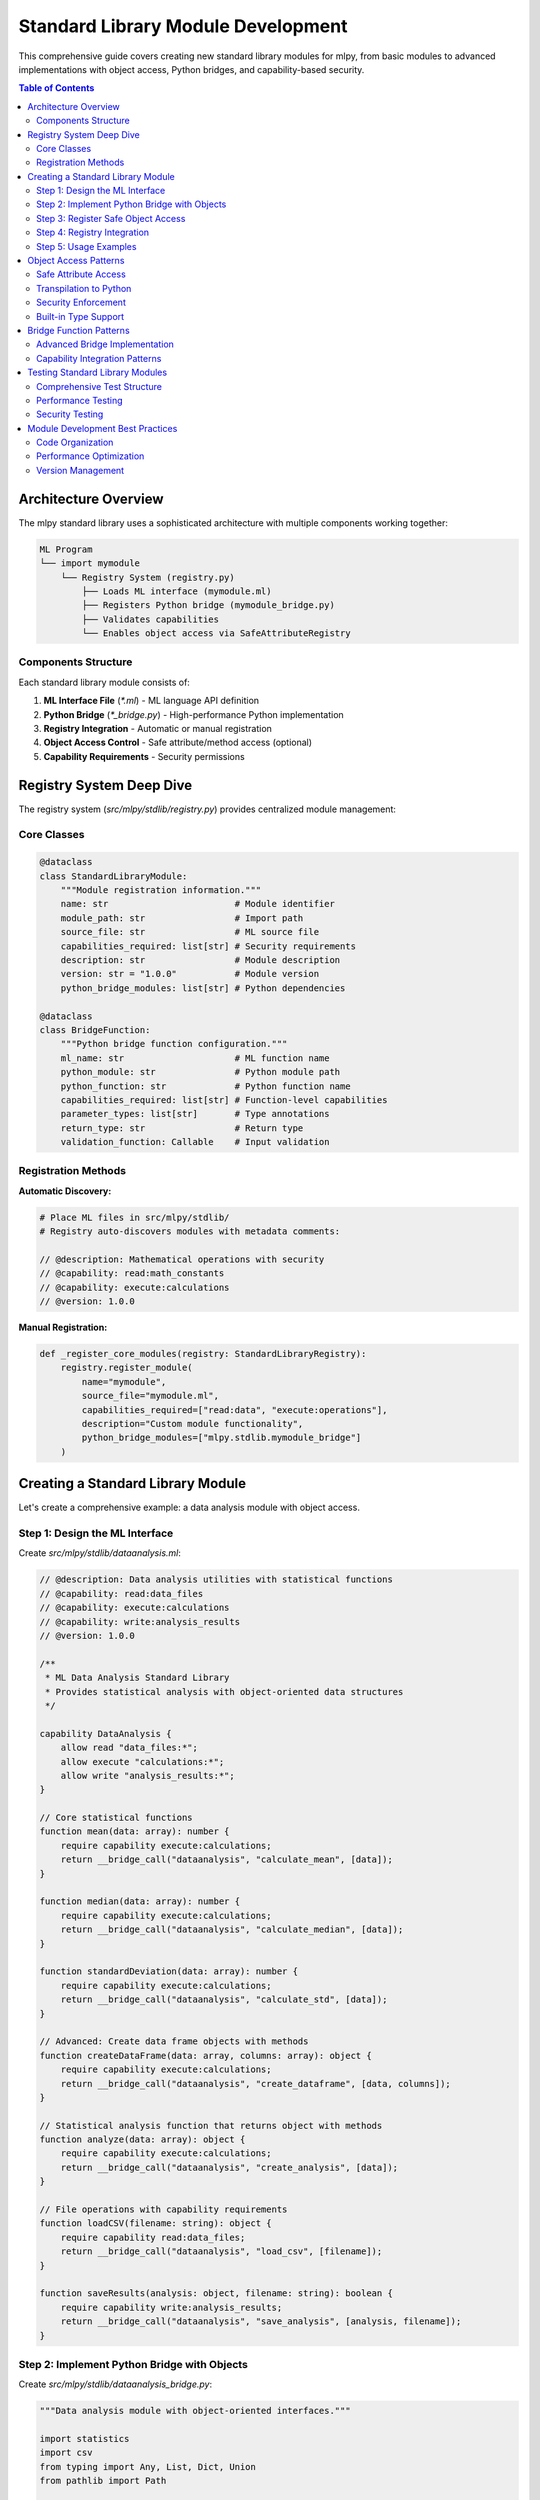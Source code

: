 =======================================
Standard Library Module Development
=======================================

This comprehensive guide covers creating new standard library modules for mlpy, from basic modules to advanced implementations with object access, Python bridges, and capability-based security.

.. contents:: Table of Contents
   :local:
   :depth: 3

Architecture Overview
=====================

The mlpy standard library uses a sophisticated architecture with multiple components working together:

.. code-block:: text

    ML Program
    └── import mymodule
        └── Registry System (registry.py)
            ├── Loads ML interface (mymodule.ml)
            ├── Registers Python bridge (mymodule_bridge.py)
            ├── Validates capabilities
            └── Enables object access via SafeAttributeRegistry

Components Structure
--------------------

Each standard library module consists of:

1. **ML Interface File** (`*.ml`) - ML language API definition
2. **Python Bridge** (`*_bridge.py`) - High-performance Python implementation
3. **Registry Integration** - Automatic or manual registration
4. **Object Access Control** - Safe attribute/method access (optional)
5. **Capability Requirements** - Security permissions

Registry System Deep Dive
==========================

The registry system (`src/mlpy/stdlib/registry.py`) provides centralized module management:

Core Classes
------------

.. code-block:: python

    @dataclass
    class StandardLibraryModule:
        """Module registration information."""
        name: str                        # Module identifier
        module_path: str                 # Import path
        source_file: str                 # ML source file
        capabilities_required: list[str] # Security requirements
        description: str                 # Module description
        version: str = "1.0.0"           # Module version
        python_bridge_modules: list[str] # Python dependencies

    @dataclass
    class BridgeFunction:
        """Python bridge function configuration."""
        ml_name: str                     # ML function name
        python_module: str               # Python module path
        python_function: str             # Python function name
        capabilities_required: list[str] # Function-level capabilities
        parameter_types: list[str]       # Type annotations
        return_type: str                 # Return type
        validation_function: Callable    # Input validation

Registration Methods
-------------------

**Automatic Discovery:**

.. code-block:: python

    # Place ML files in src/mlpy/stdlib/
    # Registry auto-discovers modules with metadata comments:

    // @description: Mathematical operations with security
    // @capability: read:math_constants
    // @capability: execute:calculations
    // @version: 1.0.0

**Manual Registration:**

.. code-block:: python

    def _register_core_modules(registry: StandardLibraryRegistry):
        registry.register_module(
            name="mymodule",
            source_file="mymodule.ml",
            capabilities_required=["read:data", "execute:operations"],
            description="Custom module functionality",
            python_bridge_modules=["mlpy.stdlib.mymodule_bridge"]
        )

Creating a Standard Library Module
===================================

Let's create a comprehensive example: a data analysis module with object access.

Step 1: Design the ML Interface
-------------------------------

Create `src/mlpy/stdlib/dataanalysis.ml`:

.. code-block:: ml

    // @description: Data analysis utilities with statistical functions
    // @capability: read:data_files
    // @capability: execute:calculations
    // @capability: write:analysis_results
    // @version: 1.0.0

    /**
     * ML Data Analysis Standard Library
     * Provides statistical analysis with object-oriented data structures
     */

    capability DataAnalysis {
        allow read "data_files:*";
        allow execute "calculations:*";
        allow write "analysis_results:*";
    }

    // Core statistical functions
    function mean(data: array): number {
        require capability execute:calculations;
        return __bridge_call("dataanalysis", "calculate_mean", [data]);
    }

    function median(data: array): number {
        require capability execute:calculations;
        return __bridge_call("dataanalysis", "calculate_median", [data]);
    }

    function standardDeviation(data: array): number {
        require capability execute:calculations;
        return __bridge_call("dataanalysis", "calculate_std", [data]);
    }

    // Advanced: Create data frame objects with methods
    function createDataFrame(data: array, columns: array): object {
        require capability execute:calculations;
        return __bridge_call("dataanalysis", "create_dataframe", [data, columns]);
    }

    // Statistical analysis function that returns object with methods
    function analyze(data: array): object {
        require capability execute:calculations;
        return __bridge_call("dataanalysis", "create_analysis", [data]);
    }

    // File operations with capability requirements
    function loadCSV(filename: string): object {
        require capability read:data_files;
        return __bridge_call("dataanalysis", "load_csv", [filename]);
    }

    function saveResults(analysis: object, filename: string): boolean {
        require capability write:analysis_results;
        return __bridge_call("dataanalysis", "save_analysis", [analysis, filename]);
    }

Step 2: Implement Python Bridge with Objects
--------------------------------------------

Create `src/mlpy/stdlib/dataanalysis_bridge.py`:

.. code-block:: python

    """Data analysis module with object-oriented interfaces."""

    import statistics
    import csv
    from typing import Any, List, Dict, Union
    from pathlib import Path

    from mlpy.runtime.capabilities.manager import require_capability
    from mlpy.ml.errors.exceptions import MLRuntimeError
    from mlpy.stdlib.runtime_helpers import safe_attr_access


    class DataFrame:
        """ML-compatible DataFrame with safe attribute access."""

        def __init__(self, data: List[List[Any]], columns: List[str]):
            self._data = data
            self._columns = columns
            self._validate_structure()

        def _validate_structure(self):
            """Validate data structure integrity."""
            if not self._data:
                return

            expected_cols = len(self._columns)
            for i, row in enumerate(self._data):
                if len(row) != expected_cols:
                    raise MLRuntimeError(f"Row {i} has {len(row)} values, expected {expected_cols}")

        # Properties accessible from ML code
        @property
        def columns(self) -> List[str]:
            """Get column names."""
            return self._columns.copy()

        @property
        def rows(self) -> int:
            """Get number of rows."""
            return len(self._data)

        @property
        def shape(self) -> Dict[str, int]:
            """Get dataframe shape."""
            return {"rows": len(self._data), "columns": len(self._columns)}

        # Methods accessible from ML code
        def head(self, n: int = 5) -> List[List[Any]]:
            """Get first n rows."""
            return self._data[:n]

        def tail(self, n: int = 5) -> List[List[Any]]:
            """Get last n rows."""
            return self._data[-n:] if n <= len(self._data) else self._data

        def column(self, name: str) -> List[Any]:
            """Get column data by name."""
            try:
                col_index = self._columns.index(name)
                return [row[col_index] for row in self._data]
            except ValueError:
                raise MLRuntimeError(f"Column '{name}' not found")

        def filter(self, column_name: str, condition: str, value: Any) -> 'DataFrame':
            """Filter rows based on condition."""
            col_data = self.column(column_name)
            col_index = self._columns.index(column_name)

            filtered_rows = []
            for i, row in enumerate(self._data):
                cell_value = row[col_index]

                if condition == "equals" and cell_value == value:
                    filtered_rows.append(row)
                elif condition == "greater" and isinstance(cell_value, (int, float)) and cell_value > value:
                    filtered_rows.append(row)
                elif condition == "less" and isinstance(cell_value, (int, float)) and cell_value < value:
                    filtered_rows.append(row)
                elif condition == "contains" and isinstance(cell_value, str) and value in cell_value:
                    filtered_rows.append(row)

            return DataFrame(filtered_rows, self._columns)

        def summarize(self) -> Dict[str, Any]:
            """Generate summary statistics."""
            summary = {"columns": len(self._columns), "rows": len(self._data)}

            for col_name in self._columns:
                col_data = self.column(col_name)
                numeric_data = [x for x in col_data if isinstance(x, (int, float))]

                if numeric_data:
                    summary[f"{col_name}_mean"] = statistics.mean(numeric_data)
                    summary[f"{col_name}_median"] = statistics.median(numeric_data)
                    if len(numeric_data) > 1:
                        summary[f"{col_name}_std"] = statistics.stdev(numeric_data)

            return summary


    class StatisticalAnalysis:
        """Analysis result object with computed statistics."""

        def __init__(self, data: List[Union[int, float]]):
            self._data = data
            self._computed_stats = {}
            self._compute_basic_stats()

        def _compute_basic_stats(self):
            """Pre-compute basic statistics."""
            if not self._data:
                return

            numeric_data = [x for x in self._data if isinstance(x, (int, float))]
            if not numeric_data:
                return

            self._computed_stats = {
                "count": len(numeric_data),
                "mean": statistics.mean(numeric_data),
                "median": statistics.median(numeric_data),
                "min": min(numeric_data),
                "max": max(numeric_data),
            }

            if len(numeric_data) > 1:
                self._computed_stats["std"] = statistics.stdev(numeric_data)
                self._computed_stats["variance"] = statistics.variance(numeric_data)

        # Properties accessible from ML
        @property
        def mean(self) -> float:
            return self._computed_stats.get("mean", 0.0)

        @property
        def median(self) -> float:
            return self._computed_stats.get("median", 0.0)

        @property
        def std(self) -> float:
            return self._computed_stats.get("std", 0.0)

        @property
        def count(self) -> int:
            return self._computed_stats.get("count", 0)

        # Methods accessible from ML
        def summary(self) -> Dict[str, Any]:
            """Get complete statistical summary."""
            return self._computed_stats.copy()

        def percentile(self, p: float) -> float:
            """Calculate percentile."""
            if not 0 <= p <= 100:
                raise MLRuntimeError("Percentile must be between 0 and 100")

            numeric_data = [x for x in self._data if isinstance(x, (int, float))]
            if not numeric_data:
                return 0.0

            return statistics.quantiles(numeric_data, n=100)[int(p)-1] if p > 0 else min(numeric_data)

        def zscore(self, value: float) -> float:
            """Calculate z-score for a value."""
            if self.std == 0:
                return 0.0
            return (value - self.mean) / self.std


    # Bridge function implementations
    class DataAnalysisModule:
        """Main module with bridge functions."""

        @staticmethod
        @require_capability("execute:calculations")
        def calculate_mean(data: List[Union[int, float]]) -> float:
            """Calculate arithmetic mean."""
            numeric_data = [x for x in data if isinstance(x, (int, float))]
            if not numeric_data:
                raise MLRuntimeError("No numeric data provided")
            return statistics.mean(numeric_data)

        @staticmethod
        @require_capability("execute:calculations")
        def calculate_median(data: List[Union[int, float]]) -> float:
            """Calculate median value."""
            numeric_data = [x for x in data if isinstance(x, (int, float))]
            if not numeric_data:
                raise MLRuntimeError("No numeric data provided")
            return statistics.median(numeric_data)

        @staticmethod
        @require_capability("execute:calculations")
        def calculate_std(data: List[Union[int, float]]) -> float:
            """Calculate standard deviation."""
            numeric_data = [x for x in data if isinstance(x, (int, float))]
            if len(numeric_data) < 2:
                raise MLRuntimeError("Need at least 2 numeric values for standard deviation")
            return statistics.stdev(numeric_data)

        @staticmethod
        @require_capability("execute:calculations")
        def create_dataframe(data: List[List[Any]], columns: List[str]) -> DataFrame:
            """Create DataFrame object with methods."""
            return DataFrame(data, columns)

        @staticmethod
        @require_capability("execute:calculations")
        def create_analysis(data: List[Union[int, float]]) -> StatisticalAnalysis:
            """Create analysis object with statistical methods."""
            return StatisticalAnalysis(data)

        @staticmethod
        @require_capability("read:data_files")
        def load_csv(filename: str) -> DataFrame:
            """Load CSV file into DataFrame."""
            try:
                filepath = Path(filename)
                if not filepath.exists():
                    raise MLRuntimeError(f"File {filename} does not exist")

                with open(filepath, 'r', newline='', encoding='utf-8') as csvfile:
                    # Detect delimiter
                    sample = csvfile.read(1024)
                    csvfile.seek(0)
                    sniffer = csv.Sniffer()
                    delimiter = sniffer.sniff(sample).delimiter

                    reader = csv.reader(csvfile, delimiter=delimiter)
                    rows = list(reader)

                    if not rows:
                        raise MLRuntimeError("CSV file is empty")

                    # First row as headers
                    columns = rows[0]
                    data = rows[1:]

                    # Convert numeric values
                    processed_data = []
                    for row in data:
                        processed_row = []
                        for cell in row:
                            try:
                                # Try to convert to number
                                if '.' in cell:
                                    processed_row.append(float(cell))
                                else:
                                    processed_row.append(int(cell))
                            except ValueError:
                                # Keep as string
                                processed_row.append(cell)
                        processed_data.append(processed_row)

                    return DataFrame(processed_data, columns)

            except Exception as e:
                raise MLRuntimeError(f"Failed to load CSV: {e}")

        @staticmethod
        @require_capability("write:analysis_results")
        def save_analysis(analysis: StatisticalAnalysis, filename: str) -> bool:
            """Save analysis results to file."""
            try:
                summary = analysis.summary()

                with open(filename, 'w', encoding='utf-8') as f:
                    f.write("Statistical Analysis Results\\n")
                    f.write("=" * 30 + "\\n\\n")

                    for key, value in summary.items():
                        f.write(f"{key}: {value}\\n")

                return True

            except Exception as e:
                raise MLRuntimeError(f"Failed to save analysis: {e}")


    # Validation functions for bridge calls
    def validate_numeric_array(args: List[Any]) -> None:
        """Validate numeric array input."""
        if len(args) != 1:
            raise ValueError("Function requires exactly 1 argument")

        data = args[0]
        if not isinstance(data, list):
            raise ValueError("Argument must be an array")

        if not data:
            raise ValueError("Array cannot be empty")

        numeric_count = sum(1 for x in data if isinstance(x, (int, float)))
        if numeric_count == 0:
            raise ValueError("Array must contain at least one numeric value")


    def validate_dataframe_creation(args: List[Any]) -> None:
        """Validate DataFrame creation arguments."""
        if len(args) != 2:
            raise ValueError("createDataFrame requires exactly 2 arguments")

        data, columns = args

        if not isinstance(data, list) or not isinstance(columns, list):
            raise ValueError("Both arguments must be arrays")

        if not columns:
            raise ValueError("Columns array cannot be empty")

        if not all(isinstance(col, str) for col in columns):
            raise ValueError("All column names must be strings")


    def validate_csv_filename(args: List[Any]) -> None:
        """Validate CSV filename."""
        if len(args) != 1:
            raise ValueError("loadCSV requires exactly 1 argument")

        filename = args[0]
        if not isinstance(filename, str):
            raise ValueError("Filename must be a string")

        if not filename.endswith('.csv'):
            raise ValueError("File must have .csv extension")


    # Export bridge functions and validators
    DATAANALYSIS_FUNCTIONS = {
        'calculate_mean': DataAnalysisModule.calculate_mean,
        'calculate_median': DataAnalysisModule.calculate_median,
        'calculate_std': DataAnalysisModule.calculate_std,
        'create_dataframe': DataAnalysisModule.create_dataframe,
        'create_analysis': DataAnalysisModule.create_analysis,
        'load_csv': DataAnalysisModule.load_csv,
        'save_analysis': DataAnalysisModule.save_analysis,
    }

    DATAANALYSIS_VALIDATORS = {
        'calculate_mean': validate_numeric_array,
        'calculate_median': validate_numeric_array,
        'calculate_std': validate_numeric_array,
        'create_dataframe': validate_dataframe_creation,
        'create_analysis': validate_numeric_array,
        'load_csv': validate_csv_filename,
    }

Step 3: Register Safe Object Access
-----------------------------------

To enable object method/attribute access from ML code, you must register safe attributes with the SafeAttributeRegistry. This security system ensures only whitelisted attributes/methods can be accessed.

**Core Pattern - Register in Bridge Module:**

.. code-block:: python

    # Add to dataanalysis_bridge.py
    from mlpy.ml.codegen.safe_attribute_registry import get_safe_registry, SafeAttribute, AttributeAccessType

    def register_safe_attributes():
        """Register safe attributes for our custom classes."""
        registry = get_safe_registry()

        # DataFrame safe attributes
        dataframe_attributes = {
            "columns": SafeAttribute("columns", AttributeAccessType.PROPERTY, [], "Column names"),
            "rows": SafeAttribute("rows", AttributeAccessType.PROPERTY, [], "Number of rows"),
            "shape": SafeAttribute("shape", AttributeAccessType.PROPERTY, [], "DataFrame shape"),
            "head": SafeAttribute("head", AttributeAccessType.METHOD, [], "Get first n rows"),
            "tail": SafeAttribute("tail", AttributeAccessType.METHOD, [], "Get last n rows"),
            "column": SafeAttribute("column", AttributeAccessType.METHOD, [], "Get column data"),
            "filter": SafeAttribute("filter", AttributeAccessType.METHOD, [], "Filter rows"),
            "summarize": SafeAttribute("summarize", AttributeAccessType.METHOD, [], "Generate summary"),
        }
        registry.register_builtin_type(DataFrame, dataframe_attributes)

        # StatisticalAnalysis safe attributes
        analysis_attributes = {
            "mean": SafeAttribute("mean", AttributeAccessType.PROPERTY, [], "Mean value"),
            "median": SafeAttribute("median", AttributeAccessType.PROPERTY, [], "Median value"),
            "std": SafeAttribute("std", AttributeAccessType.PROPERTY, [], "Standard deviation"),
            "count": SafeAttribute("count", AttributeAccessType.PROPERTY, [], "Count of values"),
            "summary": SafeAttribute("summary", AttributeAccessType.METHOD, [], "Full summary"),
            "percentile": SafeAttribute("percentile", AttributeAccessType.METHOD, [], "Calculate percentile"),
            "zscore": SafeAttribute("zscore", AttributeAccessType.METHOD, [], "Calculate z-score"),
        }
        registry.register_builtin_type(StatisticalAnalysis, analysis_attributes)

    # Register attributes when module is imported
    register_safe_attributes()

**Alternative Pattern - Register in SafeAttributeRegistry (Centralized):**

For core standard library classes, you can register directly in the SafeAttributeRegistry initialization:

.. code-block:: python

    # In src/mlpy/ml/codegen/safe_attribute_registry.py
    def _init_ml_stdlib_types(self):
        """Initialize safe attributes for ML stdlib classes."""

        # RegexPattern class safe methods
        regex_pattern_safe_methods = {
            "test": SafeAttribute("test", AttributeAccessType.METHOD, [], "Test if pattern matches text"),
            "find_all": SafeAttribute("find_all", AttributeAccessType.METHOD, [], "Find all matches in text"),
            "find_first": SafeAttribute("find_first", AttributeAccessType.METHOD, [], "Find first match in text"),
            "toString": SafeAttribute("toString", AttributeAccessType.METHOD, [], "Return string representation"),
            "is_valid": SafeAttribute("is_valid", AttributeAccessType.METHOD, [], "Check if pattern is valid"),
        }

        # Register RegexPattern class with fallback support
        try:
            from ...stdlib.regex_bridge import RegexPattern
            self._safe_attributes[RegexPattern] = regex_pattern_safe_methods
        except ImportError:
            # If import fails, register by class name for runtime lookup
            self._custom_classes["RegexPattern"] = regex_pattern_safe_methods

**Registration Methods Comparison:**

+---------------------------+------------------------+------------------------+
| Aspect                    | Bridge Module          | SafeAttributeRegistry  |
+===========================+========================+========================+
| **Location**              | Your bridge file       | Central registry       |
+---------------------------+------------------------+------------------------+
| **When to Use**           | Module-specific        | Core stdlib classes    |
+---------------------------+------------------------+------------------------+
| **Import Dependencies**   | None                   | Must import your class |
+---------------------------+------------------------+------------------------+
| **Fallback Support**     | No                     | Yes (by class name)    |
+---------------------------+------------------------+------------------------+
| **Module Isolation**     | High                   | Lower                  |
+---------------------------+------------------------+------------------------+

**Security Validation:**

The registry enforces security through multiple mechanisms:

.. code-block:: python

    class SafeAttributeRegistry:
        def is_safe_access(self, obj_type: Type, attr_name: str) -> bool:
            """Multi-layer security validation."""

            # 1. Block dangerous patterns (like __class__, eval, etc.)
            if attr_name in self._dangerous_patterns:
                return False

            # 2. Check type-based whitelist
            if obj_type in self._safe_attributes:
                attr_info = self._safe_attributes[obj_type].get(attr_name)
                return attr_info is not None and attr_info.access_type != AttributeAccessType.FORBIDDEN

            # 3. Check custom class whitelist by name (fallback)
            class_name = getattr(obj_type, '__name__', str(obj_type))
            if class_name in self._custom_classes:
                attr_info = self._custom_classes[class_name].get(attr_name)
                return attr_info is not None and attr_info.access_type != AttributeAccessType.FORBIDDEN

            # 4. Default: deny access
            return False

Step 4: Registry Integration
----------------------------

Update `src/mlpy/stdlib/registry.py` to register the module:

.. code-block:: python

    def _register_core_modules(registry: StandardLibraryRegistry) -> None:
        """Register core standard library modules."""

        # ... existing modules ...

        # Data Analysis module
        registry.register_module(
            name="dataanalysis",
            source_file="dataanalysis.ml",
            capabilities_required=[
                "read:data_files",
                "execute:calculations",
                "write:analysis_results"
            ],
            description="Data analysis utilities with statistical functions",
            version="1.0.0",
            python_bridge_modules=["mlpy.stdlib.dataanalysis_bridge"]
        )

        # Register bridge functions
        dataanalysis_functions = [
            ("calculate_mean", "mlpy.stdlib.dataanalysis_bridge", "DataAnalysisModule.calculate_mean", ["execute:calculations"]),
            ("calculate_median", "mlpy.stdlib.dataanalysis_bridge", "DataAnalysisModule.calculate_median", ["execute:calculations"]),
            ("calculate_std", "mlpy.stdlib.dataanalysis_bridge", "DataAnalysisModule.calculate_std", ["execute:calculations"]),
            ("create_dataframe", "mlpy.stdlib.dataanalysis_bridge", "DataAnalysisModule.create_dataframe", ["execute:calculations"]),
            ("create_analysis", "mlpy.stdlib.dataanalysis_bridge", "DataAnalysisModule.create_analysis", ["execute:calculations"]),
            ("load_csv", "mlpy.stdlib.dataanalysis_bridge", "DataAnalysisModule.load_csv", ["read:data_files"]),
            ("save_analysis", "mlpy.stdlib.dataanalysis_bridge", "DataAnalysisModule.save_analysis", ["write:analysis_results"]),
        ]

        from mlpy.stdlib.dataanalysis_bridge import DATAANALYSIS_VALIDATORS

        for ml_name, py_module, py_func, caps in dataanalysis_functions:
            registry.register_bridge_function(
                module_name="dataanalysis",
                ml_name=ml_name,
                python_module=py_module,
                python_function=py_func,
                capabilities_required=caps,
                validation_function=DATAANALYSIS_VALIDATORS.get(ml_name)
            )

Step 5: Usage Examples
----------------------

Create `docs/examples/dataanalysis-examples.ml`:

.. code-block:: ml

    import dataanalysis;

    // Example 1: Basic statistical analysis
    function analyzeTestScores() {
        scores = [85, 92, 78, 96, 88, 79, 85, 90, 87, 93];

        // Create analysis object with methods
        analysis = dataanalysis.analyze(scores);

        // Access properties
        print("Mean: " + analysis.mean);
        print("Median: " + analysis.median);
        print("Standard Deviation: " + analysis.std);
        print("Count: " + analysis.count);

        // Call methods
        summary = analysis.summary();
        q75 = analysis.percentile(75);

        return {
            "summary": summary,
            "q75": q75,
            "analysis": analysis
        };
    }

    // Example 2: DataFrame operations with object methods
    function processCustomerData() {
        // Sample customer data
        data = [
            ["Alice", 25, 50000, "Engineering"],
            ["Bob", 30, 60000, "Marketing"],
            ["Charlie", 28, 55000, "Engineering"],
            ["Diana", 35, 70000, "Sales"],
            ["Eve", 27, 52000, "Engineering"]
        ];

        columns = ["name", "age", "salary", "department"];

        // Create DataFrame object
        df = dataanalysis.createDataFrame(data, columns);

        // Access properties using object syntax
        print("DataFrame shape: " + df.rows + " x " + df.columns.length);
        print("Columns: " + df.columns);

        // Use methods
        first_three = df.head(3);
        engineering_employees = df.filter("department", "equals", "Engineering");
        summary = df.summarize();

        // Get specific column data
        salaries = df.column("salary");
        salary_analysis = dataanalysis.analyze(salaries);

        return {
            "total_employees": df.rows,
            "engineering_count": engineering_employees.rows,
            "avg_salary": salary_analysis.mean,
            "salary_summary": summary
        };
    }

    // Example 3: CSV file processing
    function processCSVData(filename) {
        try {
            // Load CSV file into DataFrame
            data = dataanalysis.loadCSV(filename);

            print("Loaded " + data.rows + " rows with columns: " + data.columns);

            // Process numeric columns
            results = {};
            for (i = 0; i < data.columns.length; i++) {
                column_name = data.columns[i];
                column_data = data.column(column_name);

                // Check if column contains numbers
                numeric_values = [];
                for (j = 0; j < column_data.length; j++) {
                    if (typeof(column_data[j]) == "number") {
                        numeric_values.append(column_data[j]);
                    }
                }

                if (numeric_values.length > 0) {
                    analysis = dataanalysis.analyze(numeric_values);
                    results[column_name + "_mean"] = analysis.mean;
                    results[column_name + "_std"] = analysis.std;
                }
            }

            return results;

        } catch (error) {
            print("Error processing CSV: " + error);
            return null;
        }
    }

Object Access Patterns
=======================

The mlpy standard library supports safe object-oriented programming through the SafeAttributeRegistry system.

Safe Attribute Access
---------------------

Objects returned from standard library functions can have their attributes and methods accessed safely:

.. code-block:: ml

    import dataanalysis;

    // Object with properties and methods
    analysis = dataanalysis.analyze([1, 2, 3, 4, 5]);

    // Property access (generates: analysis.mean)
    mean_value = analysis.mean;

    // Method calls (generates: analysis.percentile(50))
    median_via_percentile = analysis.percentile(50);

    // Complex method calls
    summary = analysis.summary();

Transpilation to Python
-----------------------

ML object access transpiles to secure Python using runtime helpers:

.. code-block:: python

    # ML code: analysis.mean
    # Transpiles to:
    from mlpy.stdlib.runtime_helpers import safe_attr_access
    mean_value = safe_attr_access(analysis, "mean")

    # ML code: analysis.percentile(50)
    # Transpiles to:
    percentile_result = safe_attr_access(analysis, "percentile", 50)

Security Enforcement
-------------------

The SafeAttributeRegistry enforces security by:

1. **Whitelist-based Access**: Only registered attributes/methods are accessible
2. **Type-based Validation**: Different rules for different object types
3. **Capability Requirements**: Some attributes may require additional capabilities
4. **Dangerous Pattern Blocking**: Prevents access to `__*__` attributes

.. code-block:: python

    # In your bridge module
    from mlpy.ml.codegen.safe_attribute_registry import get_safe_registry, SafeAttribute, AttributeAccessType

    def register_your_class_attributes():
        registry = get_safe_registry()

        # Define safe attributes for your class
        safe_attributes = {
            "safe_property": SafeAttribute("safe_property", AttributeAccessType.PROPERTY),
            "safe_method": SafeAttribute("safe_method", AttributeAccessType.METHOD),
            "dangerous_attr": SafeAttribute("dangerous_attr", AttributeAccessType.FORBIDDEN)
        }

        registry.register_builtin_type(YourClass, safe_attributes)

Built-in Type Support
---------------------

The registry already includes comprehensive support for Python built-ins:

- **str**: 28+ safe methods (upper, lower, split, replace, etc.)
- **list**: append, extend, remove, index, count, etc.
- **dict**: keys, values, items, get, etc.
- **int/float**: Basic numeric operations

Bridge Function Patterns
=========================

Advanced Bridge Implementation
------------------------------

.. code-block:: python

    class AdvancedModule:
        """Advanced bridge patterns for complex modules."""

        @staticmethod
        @require_capability("module:advanced:computation")
        def complex_function(data: Any, options: Dict[str, Any] = None) -> Any:
            """Example of complex bridge function with options."""

            # 1. Parameter validation
            if not isinstance(data, (list, dict)):
                raise MLRuntimeError("Data must be array or object")

            options = options or {}

            # 2. Capability-based feature gating
            if options.get("use_advanced_features"):
                capability_manager = get_capability_manager()
                if not capability_manager.has_capability("module:advanced:premium"):
                    raise MLRuntimeError("Advanced features require premium capability")

            # 3. Complex processing with error handling
            try:
                result = perform_complex_operation(data, options)

                # 4. Return object with methods if needed
                if options.get("return_analysis_object"):
                    return AnalysisResult(result)
                else:
                    return result

            except Exception as e:
                # 5. Convert to ML-friendly error
                raise MLRuntimeError(f"Complex operation failed: {e}")

Capability Integration Patterns
-------------------------------

.. code-block:: python

    # Method-level capabilities
    @require_capability("file:read:csv")
    def read_csv_file(filename: str) -> DataFrame:
        """Read CSV with file access capability."""
        pass

    # Dynamic capability checking
    def flexible_operation(data: Any, mode: str) -> Any:
        """Operation that requires different capabilities based on mode."""
        capability_manager = get_capability_manager()

        if mode == "safe":
            if not capability_manager.has_capability("operation:safe"):
                raise MLRuntimeError("Safe mode requires 'operation:safe' capability")
        elif mode == "advanced":
            required_caps = ["operation:advanced", "computation:intensive"]
            for cap in required_caps:
                if not capability_manager.has_capability(cap):
                    raise MLRuntimeError(f"Advanced mode requires '{cap}' capability")

        return process_with_mode(data, mode)

Testing Standard Library Modules
=================================

Comprehensive Test Structure
----------------------------

.. code-block:: python

    """Complete test suite for standard library modules."""

    import pytest
    from mlpy.ml.transpiler import transpile_ml_code, execute_ml_code_sandbox
    from mlpy.runtime.sandbox.config import SandboxConfig
    from mlpy.runtime.capabilities.manager import CapabilityContext


    class TestDataAnalysisModule:
        """Test data analysis module functionality."""

        def test_basic_statistical_functions(self):
            """Test basic statistical calculations."""
            ml_code = '''
            import dataanalysis;

            function testStats() {
                data = [1, 2, 3, 4, 5, 6, 7, 8, 9, 10];

                mean = dataanalysis.mean(data);
                median = dataanalysis.median(data);
                std = dataanalysis.standardDeviation(data);

                return {
                    "mean": mean,
                    "median": median,
                    "std": std
                };
            }
            '''

            capabilities = CapabilityContext()
            capabilities.grant("execute:calculations", "execute")

            result = execute_ml_code_sandbox(ml_code, capabilities=capabilities)

            assert result.success
            stats = result.return_value
            assert abs(stats["mean"] - 5.5) < 0.001
            assert stats["median"] == 5.5
            assert abs(stats["std"] - 3.027) < 0.01

        def test_object_method_access(self):
            """Test object-oriented interface."""
            ml_code = '''
            import dataanalysis;

            function testObjectAccess() {
                data = [10, 20, 30, 40, 50];
                analysis = dataanalysis.analyze(data);

                // Test property access
                mean = analysis.mean;
                count = analysis.count;

                // Test method calls
                summary = analysis.summary();
                q90 = analysis.percentile(90);

                return {
                    "mean": mean,
                    "count": count,
                    "summary_mean": summary.mean,
                    "q90": q90
                };
            }
            '''

            capabilities = CapabilityContext()
            capabilities.grant("execute:calculations", "execute")

            result = execute_ml_code_sandbox(ml_code, capabilities=capabilities)

            assert result.success
            obj_result = result.return_value
            assert obj_result["mean"] == 30.0
            assert obj_result["count"] == 5
            assert obj_result["summary_mean"] == 30.0
            assert obj_result["q90"] > 40  # 90th percentile should be > 40

        def test_dataframe_operations(self):
            """Test DataFrame object functionality."""
            ml_code = '''
            import dataanalysis;

            function testDataFrame() {
                data = [
                    ["Alice", 25, 50000],
                    ["Bob", 30, 60000],
                    ["Charlie", 28, 55000]
                ];
                columns = ["name", "age", "salary"];

                df = dataanalysis.createDataFrame(data, columns);

                // Test properties
                row_count = df.rows;
                col_names = df.columns;
                shape = df.shape;

                // Test methods
                first_two = df.head(2);
                ages = df.column("age");
                high_earners = df.filter("salary", "greater", 55000);
                summary = df.summarize();

                return {
                    "rows": row_count,
                    "columns": col_names,
                    "shape": shape,
                    "first_two_count": first_two.length,
                    "ages": ages,
                    "high_earners_count": high_earners.rows,
                    "has_summary": summary != null
                };
            }
            '''

            capabilities = CapabilityContext()
            capabilities.grant("execute:calculations", "execute")

            result = execute_ml_code_sandbox(ml_code, capabilities=capabilities)

            assert result.success
            df_result = result.return_value
            assert df_result["rows"] == 3
            assert df_result["columns"] == ["name", "age", "salary"]
            assert df_result["shape"]["rows"] == 3
            assert df_result["shape"]["columns"] == 3
            assert df_result["first_two_count"] == 2
            assert df_result["ages"] == [25, 30, 28]
            assert df_result["high_earners_count"] == 1  # Only Bob
            assert df_result["has_summary"] is True

        def test_capability_enforcement(self):
            """Test that capabilities are properly enforced."""
            ml_code = '''
            import dataanalysis;

            function testUnauthorized() {
                return dataanalysis.loadCSV("test.csv");  // Should fail
            }
            '''

            # No file read capability granted
            capabilities = CapabilityContext()
            capabilities.grant("execute:calculations", "execute")

            result = execute_ml_code_sandbox(ml_code, capabilities=capabilities)

            assert not result.success
            assert "capability" in result.error.lower()

        def test_error_handling(self):
            """Test error handling and validation."""
            ml_code = '''
            import dataanalysis;

            function testErrorHandling() {
                try {
                    // This should fail - empty array
                    result = dataanalysis.mean([]);
                    return "should_not_reach";
                } catch (error) {
                    return "error_caught";
                }
            }
            '''

            capabilities = CapabilityContext()
            capabilities.grant("execute:calculations", "execute")

            result = execute_ml_code_sandbox(ml_code, capabilities=capabilities)

            assert result.success
            assert result.return_value == "error_caught"

Performance Testing
-------------------

.. code-block:: python

    class TestDataAnalysisPerformance:
        """Performance tests for data analysis module."""

        def test_large_dataset_performance(self, benchmark):
            """Test performance with large datasets."""

            def setup():
                import random
                # Generate large dataset
                data = [random.randint(1, 1000) for _ in range(10000)]
                return {"data": data}

            def analysis_operation(params):
                ml_code = f'''
                import dataanalysis;

                function performAnalysis() {{
                    data = {params["data"]};
                    analysis = dataanalysis.analyze(data);
                    return analysis.summary();
                }}
                '''

                capabilities = CapabilityContext()
                capabilities.grant("execute:calculations", "execute")

                result = execute_ml_code_sandbox(ml_code, capabilities=capabilities)
                return result.return_value

            result = benchmark.pedantic(analysis_operation, setup=setup, rounds=5)
            assert result is not None
            assert "mean" in result

Security Testing
----------------

.. code-block:: python

    class TestDataAnalysisSecurity:
        """Security tests for data analysis module."""

        def test_object_access_security(self):
            """Test that dangerous object access is blocked."""
            ml_code = '''
            import dataanalysis;

            function testDangerousAccess() {
                analysis = dataanalysis.analyze([1, 2, 3]);

                // Try to access dangerous attributes
                return analysis.__class__.__name__;  // Should fail
            }
            '''

            capabilities = CapabilityContext()
            capabilities.grant("execute:calculations", "execute")

            result = execute_ml_code_sandbox(ml_code, capabilities=capabilities)

            assert not result.success
            assert "security" in result.error.lower() or "attribute" in result.error.lower()

        def test_input_validation_security(self):
            """Test input validation prevents attacks."""
            ml_code = '''
            import dataanalysis;

            function testMaliciousInput() {
                // Try to pass malicious data
                malicious_data = ["not", "numbers", {"attack": "vector"}];
                return dataanalysis.mean(malicious_data);
            }
            '''

            capabilities = CapabilityContext()
            capabilities.grant("execute:calculations", "execute")

            result = execute_ml_code_sandbox(ml_code, capabilities=capabilities)

            # Should fail gracefully, not crash
            assert not result.success
            assert "numeric" in result.error.lower()

Module Development Best Practices
==================================

Code Organization
-----------------

1. **Single Responsibility**: Each module should have a clear, focused purpose
2. **Consistent Naming**: Use snake_case for Python, camelCase for ML
3. **Comprehensive Documentation**: Document every public function and class
4. **Error Handling**: Always provide meaningful error messages
5. **Security First**: Validate all inputs and require appropriate capabilities

.. code-block:: python

    # Good: Well-organized module structure
    class WellDesignedModule:
        """Clear purpose and interface."""

        @staticmethod
        @require_capability("module:operation")
        def focused_operation(validated_input: str) -> str:
            """
            Perform specific operation with clear interface.

            Args:
                validated_input: Pre-validated string input

            Returns:
                Processed result string

            Raises:
                MLRuntimeError: If operation fails
            """
            if not isinstance(validated_input, str):
                raise MLRuntimeError("Input must be a string")

            try:
                result = process_string(validated_input)
                return result
            except Exception as e:
                raise MLRuntimeError(f"Operation failed: {e}")

Performance Optimization
------------------------

1. **Lazy Loading**: Load expensive resources only when needed
2. **Caching**: Cache expensive computations with appropriate TTL
3. **Batch Operations**: Support processing multiple items efficiently
4. **Memory Management**: Clean up resources promptly
5. **Profiling**: Include performance benchmarks in tests

.. code-block:: python

    from functools import lru_cache
    import weakref

    class OptimizedModule:
        def __init__(self):
            self._cache = weakref.WeakValueDictionary()
            self._expensive_resource = None

        @lru_cache(maxsize=128)
        def cached_computation(self, input_data: str) -> str:
            """Expensive computation with caching."""
            return self._expensive_operation(input_data)

        def batch_process(self, items: List[Any]) -> List[Any]:
            """Process multiple items efficiently."""
            results = []
            with self._get_optimized_context():
                for batch in self._chunk_items(items, batch_size=100):
                    batch_results = self._process_batch(batch)
                    results.extend(batch_results)
            return results

        def _get_expensive_resource(self):
            """Lazy load expensive resource."""
            if self._expensive_resource is None:
                self._expensive_resource = load_expensive_resource()
            return self._expensive_resource

Version Management
------------------

1. **Semantic Versioning**: Use MAJOR.MINOR.PATCH
2. **Compatibility Matrix**: Document mlpy version requirements
3. **Migration Guides**: Provide clear upgrade paths
4. **Deprecation Policy**: Give advance notice for breaking changes

.. code-block:: python

    # module_info.py
    MODULE_INFO = {
        "name": "dataanalysis",
        "version": "2.1.0",
        "description": "Advanced data analysis with object-oriented interface",
        "author": "mlpy Team",
        "license": "MIT",
        "mlpy_version_required": ">=2.0.0,<3.0.0",
        "python_dependencies": [
            "statistics>=1.0.0",
            "numpy>=1.21.0;extra=='advanced'"
        ],
        "capabilities_provided": [
            "read:data_files",
            "execute:calculations",
            "write:analysis_results"
        ],
        "breaking_changes": {
            "2.0.0": "DataFrame API changed - see migration guide",
            "2.1.0": "Added new analysis methods - backward compatible"
        }
    }

This completes the comprehensive guide to developing standard library modules for mlpy, covering the registry system, object access patterns, bridge functions, capability integration, and best practices for creating production-ready modules.